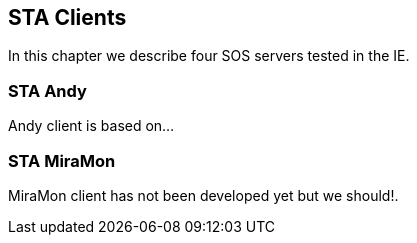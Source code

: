 [[STAClients]]
== STA Clients
In this chapter we describe four SOS servers tested in the IE.

=== STA Andy
Andy client is based on...

=== STA MiraMon
MiraMon client has not been developed yet but we should!.
